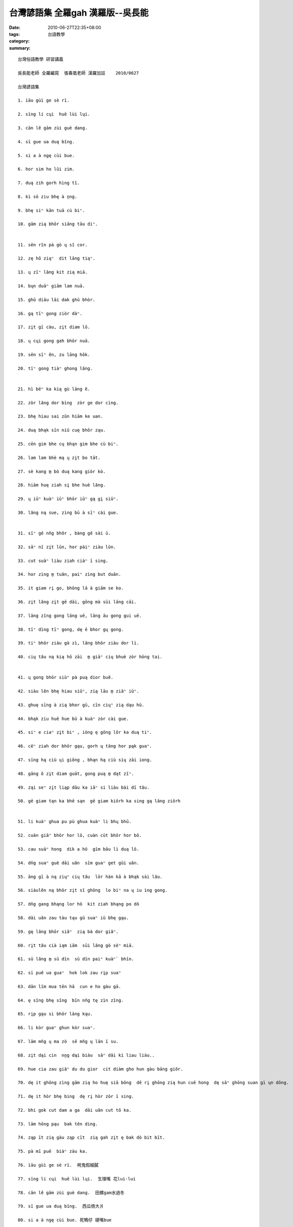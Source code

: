 台灣諺語集 全羅gah 漢羅版--吳長能
##############################################

:date: 2010-06-27T22:35+08:00
:tags: 
:category: 台語教學
:summary: 


:: 

  台灣俗語教學 研習講義

  吳長能老師 全羅編寫  張春凰老師 漢羅加註    2010/0627

  台灣諺語集

  1. ìāu gùì ge sè rī.

  2. sīng li cųi  huē lùi lųi.

  3. cān lĕ gām zùi guè dang.

  4. sī gue ua duą bĭng.

  5. si a à ngę cùi bue.

  6. hor sim ho lŭi zim.

  7. duą zih gorh hìng tĭ.

  8. kì sō ziu bhę à ṉng.

  9. bhę siⁿ kān tuā cù biⁿ.

  10. gām zią bhōr siāng tāu diⁿ.


  11. sēn rĭn pà gò ų sĭ cor.

  12. zę hō ziąⁿ  dit lāng tiąⁿ.

  13. ų zīⁿ lăng kit zią miā.

  14. bųn duāⁿ giām lam nuā.

  15. ghū diāu lāi dak ghū bhòr.

  16. gą tīⁿ gong ziòr dàⁿ.

  17. zįt gī càu, zįt diam lō.

  18. ų cųi gong gah bhōr nuā.

  19. sēn sīⁿ ĕn, zu lāng hōk.

  20. tīⁿ gong tiàⁿ ghong lăng.


  21. hì bēⁿ ka kią gù lāng ĕ.

  22. zòr lăng dor bìng  zòr ge dor cìng.

  23. bhę hiau sai zŭn hiām ke uan.

  24. duą bhąk sīn niŭ cuę bhōr ząu.

  25. cēn gim bhe cų bhąn gim bhe cù biⁿ.

  26. lam lam bhè mą ų zįt bo tāt.

  27. sè kang m̱ bò duą kang giòr kò.

  28. hiām huę ziah sį bhe huè lăng.

  29. ų iūⁿ kuàⁿ iūⁿ bhōr iūⁿ gą gį siūⁿ.

  30. lăng ną sue, zìng bū à sīⁿ cài gue.


  31. sīⁿ gē nn̄g bhŏr , bàng gē sài ū.

  32. sāⁿ nĭ zįt lūn, hor pàiⁿ ziàu lŭn.

  33. cut suāⁿ liàu ziah ciàⁿ ī sing.

  34. hor zìng m̱ tuăn, paiⁿ zìng but duān.

  35. it giam rį go, bhōng lā à giām se ko.

  36. zįt lăng zįt gē dāi, gōng mà sūi lāng cāi.

  37. lāng zĭng gong lāng uē, lāng āu gong gui uē.

  38. tīⁿ dìng tīⁿ gong, dę ē bhor gų gong.

  39. tiⁿ bhōr ziàu gà zì, lăng bhōr ziàu dor lì.

  40. cių tău ną kią hō zāi  m̱ giāⁿ cių bhuè zòr hōng tai.


  41. ų gong bhōr siùⁿ pà puą dior buĕ.

  42. siàu lĕn bhę hiau siūⁿ, zią lāu m̱ ziāⁿ iūⁿ.

  43. ghuę sīng à zią bhor gū, cīn ciųⁿ zią dąu hū.

  44. bhąk ziu huē hue bū à kuàⁿ zòr cài gue.

  45. siⁿ e ciaⁿ zįt biⁿ , iòng ę gōng lŏr ka duą tiⁿ.

  46. cēⁿ ziah dor bhōr gąu, gorh ų tāng hor pąk guaⁿ.

  47. sīng hą ciù ųi giŏng , bhąn hą ciù sių zāi iong.

  48. gāng ŏ zįt diam guāt, gong puą m̱ dąt zĭⁿ.

  49. ząi seⁿ zįt liąp dāu ka iāⁿ si liàu bài dī tău.

  50. gē giam tąn ka bhē sąn  gē giam kiōrh ka sing gą lāng ziōrh


  51. li kuàⁿ ghua pu pù ghua kuàⁿ li bhų bhū.

  52. cuàn giăⁿ bhōr hor lō, cuàn cūt bhōr hor bō.

  53. cau suāⁿ hong  dik a hō  gīm bāu lì duą lō.

  54. dn̄g suaⁿ guè dāi uăn  sīm guaⁿ get gūi uăn.

  55. āng gī à ną ziųⁿ cių tău  lōr hàn kā à bhąk sài lău.

  56. siàulĕn ną bhōr zįt sĭ ghōng  lo biⁿ na ų iu ìng gong.

  57. dn̄g gang bhąng lor hō  kit ziah bhąng po dō

  58. dāi uăn zau tàu tąu gū suaⁿ iū bhę gąu.

  59. gę lăng bhōr siăⁿ  zią bà dor giăⁿ.

  60. rįt tău cià iąm iām  sūi lăng gò sèⁿ miā.

  61. sū lăng m̱ sū dīn  sū dīn paiⁿ kuàⁿ` bhīn.

  62. sī puĕ ua guaⁿ  hok lok zau rįp suaⁿ

  63. dān lĭm mua tēn hā  cun e ho gàu gā.

  64. ę sĭng bhę sĭng  bīn nn̆g tę zìn zĭng.

  65. rįp gąu si bhōr lāng kąu.

  66. li kòr guaⁿ ghun kòr suaⁿ.

  67. lām mn̆g ų ma zò  sē mn̆g ų lān ī su.

  68. zįt dąi cin  nṉg dąi biàu  sāⁿ dāi kì liau liàu..

  69. hue cia zau giăⁿ du du gior  cit diàm gho hun gàu bāng giŏr.

  70. dę it ghōng zìng gām zią ho huę siā bōng  dē rį ghōng zią hun cuē hong  dę sāⁿ ghōng suan gì ųn dōng.

  71. dę it hòr bhę bing  dę rį hòr zòr ī sing.

  72. bhi gok cut dam a ga  dāi uăn cut tō ka.

  73. lām hōng pąu  bak tēn ding.

  74. ząp īt zią gàu ząp cīt  zią gah zįt ę bak dò bit bīt.

  75. pà mī puē  biàⁿ zàu ka.

  76. ìāu gùì ge sè rī.  枵鬼假細膩

  77. sīng li cųi  huē lùi lųi.  生理嘴 花lui-lui

  78. cān lĕ gām zùi guè dang.  田螺gam水過冬

  79. sī gue ua duą bĭng.  西瓜倚大爿

  80. si a à ngę cùi bue. 死鴨仔 硬嘴bue

  81. hor sim ho lŭi zim.  好心ho 雷zim

  82. duą zih gorh hìng tĭ. 大隻雞 慢啼

  83. kì sō ziu bhę à ṉng. 去蘇州賣鴨卵

  84. bhę siⁿ kān tuā cù biⁿ. Bhe 生牽拖厝邊

  85. gām zią bhōr siāng tāu diⁿ. 甘蔗無雙頭甜


  86. sēn rĭn pà gò ų sĭ cor.  仙人拍鼓 有時錯

  87. zę hō ziąⁿ  dit lāng tiąⁿ. 坐ho正 得人疼

  88. ų zīⁿ lăng kit zią miā.  有錢人 乞食命

  89. bųn duāⁿ giām lam nuā. 笨惰 兼lam-nua / 邋遢

  90. ghū diāu lāi dak ghū bhòr.  牛椆內 觸牛母

  91. gą tīⁿ gong ziòr dàⁿ.  Ga天公借膽

  92. zįt gī càu, zįt diam lō. 一支草 一點露

  93. ų cųi gong gah bhōr nuā.  有嘴講gah 無nua

  94. sēn sīⁿ ĕn, zu lāng hōk. 先生緣 主人福

  95. tīⁿ gong tiàⁿ ghong lăng. 天講疼憨人


  96. hì bēⁿ ka kią gù lāng ĕ. 戲棚腳kia久人ｅ

  97. zòr lăng dor bìng  zòr ge dor cìng.  做人dor bing 做雞dor cing

  98. bhę hiau sai zŭn hiām ke uan.  bhe曉駛船險溪窄

  99. duą bhąk sīn niŭ cuę bhōr ząu. 大目新娘 找無灶

  100. cēn gim bhe cų bhąn gim bhe cù biⁿ. 千金買厝 萬金買厝邊

  101. lam lam bhè mą ų zįt bo tāt.  Lam-lam馬 一步踏

  102. sè kang m̱ bò duą kang giòr kò. 細孔m補 大孔叫苦

  103. hiām huę ziah sį bhe huè lăng. 嫌貨ziah是 買貨人

  104. ų iūⁿ kuàⁿ iūⁿ bhōr iūⁿ gą gį siūⁿ. 有樣看樣 無樣家己想

  105. lăng ną sue, zìng bū à sīⁿ cài gue. 人若衰 種匏仔 生菜瓜


  106. sīⁿ gē nn̄g bhŏr , bàng gē sài ū.  生雞卵無 放雞屎ｅ有

  107. sāⁿ nĭ zįt lūn, hor pàiⁿ ziàu lŭn.  三年一閏 好歹照輪

  108. cut suāⁿ liàu ziah ciàⁿ ī sing.  出山了 才請醫生

  109. hor zìng m̱ tuăn, paiⁿ zìng but duān. 好種m傳 歹種不斷

  110. it giam rį go, bhōng lā à giām se ko. 一兼二顧 摸蛤兼洗褲

  111. zįt lăng zįt gē dāi, gōng mà sūi lāng cāi. 一人一家代，公媽隨人cai

  112. lāng zĭng gong lāng uē, lāng āu gong gui uē. 人前講人話，人後講鬼話

  113. tīⁿ dìng tīⁿ gong, dę ē bhor gų gong. 天頂天公， 地下母舅公

  114. tiⁿ bhōr ziàu gà zì, lăng bhōr ziàu dor lì. 天無照甲子， 人無照道理

  115. cių tău ną kią hō zāi  m̱ giāⁿ cių bhuè zòr hōng tai. 樹頭若徛ho在 m驚樹尾做風颱


  116. ų gong bhōr siùⁿ pà puą dior buĕ. 有功無賞 拍破dior賠

  117. siàu lĕn bhę hiau siūⁿ  zią lāu m̱ ziāⁿ iūⁿ. 少年ve曉想 食老m成樣

  118. ghuę sīng à zią bhor gū  cīn ciųⁿ zią dąu hū. 外甥仔食母舅  親像食豆腐(阿舅飼養外甥，理所當然)

  119. bhąk ziu huē hue bū à kuàⁿ zòr cài gue. 目睭花花 瓠仔看做菜瓜

  120. siⁿ e ciaⁿ zįt biⁿ   iòng ę gōng lŏr ka duą tiⁿ. 生ｅ請一邊 養ｅ功勞卡大天

  121. cēⁿ ziah dor bhōr gąu  gorh ų tāng hor pąk guaⁿ. 生食dor 無夠 閣有通好曝干

  122. sīng hą ciù ųi giŏng   bhąn hą ciù sių zāi iong. 先下手為強  慢下手受災殃。( 相打時，先下手者佔便宜)

  123. gāng ŏ zįt diam guāt  gong puą m̱ dąt zĭⁿ. 江湖一點訣 講破m值錢

  124. ząi seⁿ zįt liąp dāu  ka iāⁿ si liàu bài dī tău. 在生一粒豆 卡贏死了拜豬頭

  125. gē giam tąn ka bhē sąn  gē giam kiōrh ka sing gą lāng ziōrh. 加減趁 卡bhe散 加減拾 卡bhe ga人借


  126. li kuàⁿ ghua pu pù ghua kuàⁿ li bhų bhū. 你看我pu-pu 我看你霧霧

  127. cuàn giăⁿ bhōr hor lō  cuàn cūt bhōr hor bō. 傳囝無好路 傳出無好步(bheh緊 無好辦法)

  128. cau suāⁿ hong  dik a hō  gīm bāu lì duą lō. 草山風 竹(湖)仔雨 金包里大路 ( 形容 陽明山景物ｅ台語俗諺， 現在「魚路」古道探索 是 後來ｅ便稱， 「金包里大路」是伊原先ｅ俗名)

  129. dn̄g suaⁿ guè dāi uăn  sīm guaⁿ get gūi uăn. 唐山到台灣 心肝結規丸

  130. āng gī à ną ziųⁿ cių tău  lōr hàn kā à bhąk sài lău. 紅柿若出頭  羅漢腳仔目屎流

  131. siàulĕn ną bhōr zįt sĭ ghōng  lo biⁿ na ų iu ìng gong. 少年若無憨 路邊若有萬應公 (唐山ｅ一寡「少年」，當初並無 三思而行，就離開原鄉，移民到台灣，一時舉頭無親，卻四處流浪，最後客死異鄉， 變成孤魂 ho人拜)

  132. dn̄g gang bhąng lor hō  kit ziah bhąng po dō. 長工望落雨 乞食望普渡

  133. dāi uăn zau tàu tąu gū suaⁿ iū bhę gąu. 台灣走透透 龜山猶未到(宜蘭 龜山島 脫離了 實際生活場所， 成為可觀看 但不可到ｅ禁地， ma是 氣象變化明顯ｅ指標 落雨罩霧 神祕氣氛)

  134. gę lăng bhōr siăⁿ  zią bà dor giăⁿ. 基隆無城 食飽dor行 (有影，di基隆市區seh來she去ｅ， 過客濟過在地人， 海港各種人濟)

  135. rįt tău cià iąm iām  sūi lăng gò sèⁿ miā.日後赤炎炎  隨人顧生命

  136. sū lăng m̱ sū dīn  sū dīn paiⁿ kuàⁿ` bhīn.輸人m輸陣 輸陣歹看面

  137. sī puĕ ua guaⁿ  hok lok zau rįp suaⁿ. 西皮倚官 福祿走入山 (宜蘭西皮、福祿之爭：西皮派依靠官方；福祿派領袖陳輝煌則率領大家跟隨羅大春去開發蘇花公路。 西皮濟，不如福祿齊。)

  138. dān lĭm mua tēn hā  cun e ho gàu gā. 陳林滿天下 cunｅ ho狗咬

  139. ę sĭng bhę sĭng  bīn nn̆g tę zìn zĭng.  會成未成 檳榔 提做前

  140. rįp gąu si bhōr lāng kąu. 入教是無人哭

  141. li kòr guaⁿ ghun kòr suaⁿ. 你靠官 阮靠山

  142. lām mn̆g ų ma zò  sē mn̆g ų lān ī su. 南門有媽祖 西門有蘭醫師

  143. zįt dąi cin  nṉg dąi biàu  sāⁿ dāi kì liau liàu..

  144. hue cia zau giăⁿ du du gior  cit diàm gho hun gàu bāng giŏr.

  145. dę it ghōng zìng gām zią ho huę siā bōng  dē rį ghōng zią hun cuē hong  dę sāⁿ ghōng suan gì ųn dōng. 第一憨 種甘蔗ho會社磅  第二憨 食薰吹風  第三憨選舉運動

  146. dę it hòr bhę bing  dę rį hòr zòr ī sing. 第一好賣冰 第二好 做醫生

  147. bhi gok cut dam a ga  dāi uăn cut tō ka. 美國出打馬膠  台灣出土腳

  148. lām hōng pąu  bak tēn ding. 南蜂炮  北天燈

  149. ząp īt zią gàu ząp cīt  zią gah zįt ę bak dò bit bīt.

  150. pà mī puē  biàⁿ zàu ka.  拍棉被 拚灶腳



`Original Post on Pixnet <http://daiqi007.pixnet.net/blog/post/31357056>`_